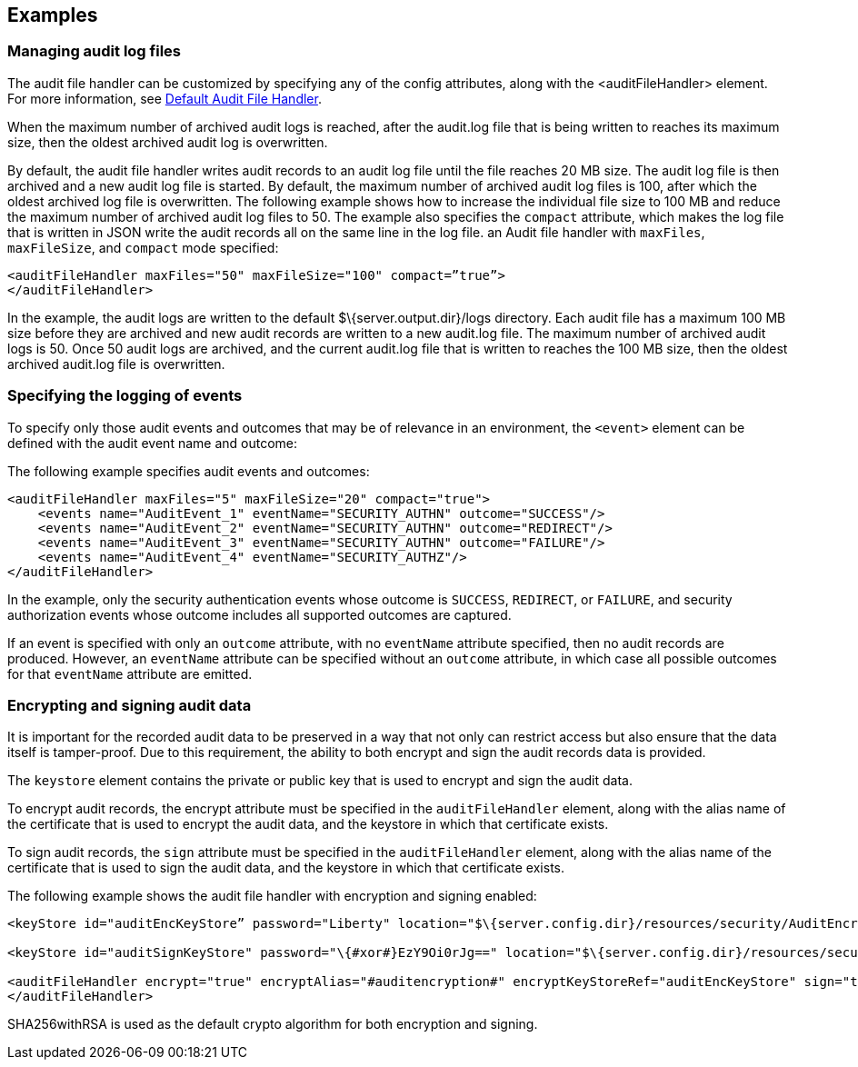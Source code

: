 == Examples

=== Managing audit log files

The audit file handler can be customized by specifying any of the config attributes, along with the <auditFileHandler> element. For more information, see link:https://www.openliberty.io/docs/ref/config/#auditFileHandler.html[Default Audit File Handler].

When the maximum number of archived audit logs is reached, after the audit.log file that is being written to reaches its maximum size, then the oldest archived audit log is overwritten.

By default, the audit file handler writes audit records to an audit log file until the file reaches 20 MB size. The audit log file is then archived and a new audit log file is started. By default, the maximum number of archived audit log files is 100, after which the oldest archived log file is overwritten. The following example shows how to increase the individual file size to 100 MB and reduce the maximum number of archived audit log files to 50. The example also specifies the `compact` attribute, which makes the log file that is written in JSON write the audit records all on the same line in the log file. an Audit file handler with `maxFiles`, `maxFileSize`, and `compact` mode specified:

[source,xml]
----
<auditFileHandler maxFiles="50" maxFileSize="100" compact=”true”>
</auditFileHandler>
----

In the example, the audit logs are written to the default $\{server.output.dir}/logs directory. Each audit file has a maximum 100 MB size before they are archived and new audit records are written to a new audit.log file. The maximum number of archived audit logs is 50. Once 50 audit logs are archived, and the current audit.log file that is written to reaches the 100 MB size, then the oldest archived audit.log file is overwritten.


=== Specifying the logging of events

To specify only those audit events and outcomes that may be of relevance in an environment, the `<event>` element can be defined with the audit event name and outcome:

The following example specifies audit events and outcomes:

[source,xml]
----
<auditFileHandler maxFiles="5" maxFileSize="20" compact="true">
    <events name="AuditEvent_1" eventName="SECURITY_AUTHN" outcome="SUCCESS"/>
    <events name="AuditEvent_2" eventName="SECURITY_AUTHN" outcome="REDIRECT"/>
    <events name="AuditEvent_3" eventName="SECURITY_AUTHN" outcome="FAILURE"/>
    <events name="AuditEvent_4" eventName="SECURITY_AUTHZ"/>
</auditFileHandler>
----

In the example, only the security authentication events whose outcome is `SUCCESS`, `REDIRECT`, or `FAILURE`, and security authorization events whose outcome includes all supported outcomes are captured.

If an event is specified with only an `outcome` attribute, with no `eventName` attribute specified, then no audit records are produced. However, an `eventName` attribute can be specified without an `outcome` attribute, in which case all possible outcomes for that `eventName` attribute are emitted.

=== Encrypting and signing audit data

It is important for the recorded audit data to be preserved in a way that not only can restrict access but also ensure that the data itself is tamper-proof. Due to this requirement, the ability to both encrypt and sign the audit records data is provided.

The `keystore` element contains the private or public key that is used to encrypt and sign the audit data.

To encrypt audit records, the encrypt attribute must be specified in the `auditFileHandler` element, along with the alias name of the certificate that is used to encrypt the audit data, and the keystore in which that certificate exists.

To sign audit records, the `sign` attribute must be specified in the `auditFileHandler` element, along with the alias name of the certificate that is used to sign the audit data, and the keystore in which that certificate exists.

The following example shows the audit file handler with encryption and signing enabled:


[source,xml]
----
<keyStore id="auditEncKeyStore” password="Liberty" location="$\{server.config.dir}/resources/security/AuditEncryptionKeyStore.jks" type="JKS" />

<keyStore id="auditSignKeyStore" password="\{#xor#}EzY9Oi0rJg==" location="$\{server.config.dir}/resources/security/AuditSigningKeyStore2.#jks#" type="JKS" />

<auditFileHandler encrypt="true" encryptAlias="#auditencryption#" encryptKeyStoreRef="auditEncKeyStore" sign="true" signingAlias="auditsigning2" signingKeyStoreRef="auditSignKeyStore"
</auditFileHandler>
----

SHA256withRSA is used as the default crypto algorithm for both encryption and signing.
